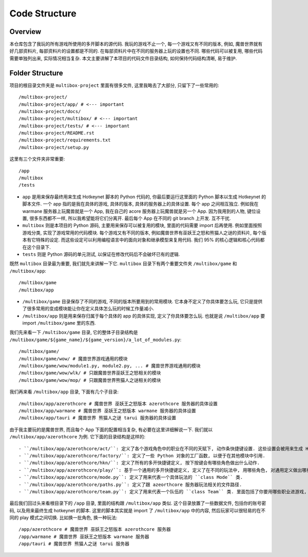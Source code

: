 Code Structure
==============================================================================


Overview
------------------------------------------------------------------------------
本仓库包含了我玩的所有游戏所使用的多开脚本的源代码. 我玩的游戏不止一个, 每一个游戏又有不同的版本, 例如, 魔兽世界就有好几部资料片, 每部资料片的设置都是不同的. 在每部资料片中在不同的服务器上玩的设置也不同. 哪些代码可以被复用, 哪些代码需要单独列出来, 实际情况相当复杂. 本文主要讲解了本项目的代码文件目录结构, 如何保持代码结构清晰, 易于维护.


Folder Structure
------------------------------------------------------------------------------
项目的根目录文件夹是 ``multibox-project`` 里面有很多文件, 这里我略去了大部分, 只留下了一些常用的::

    /multibox-project/
    /multibox-project/app/ # <--- important
    /multibox-project/docs/
    /multibox-project/multibox/ # <--- important
    /multibox-project/tests/ # <--- important
    /multibox-project/README.rst
    /multibox-project/requirements.txt
    /multibox-project/setup.py

这里有三个文件夹非常重要::

    /app
    /multibox
    /tests

- ``app`` 是用来保存最终用来生成 Hotkeynet 脚本的 Python 代码的, 你最后要运行这里面的 Python 脚本以生成 Hotkeynet 的脚本文件. 一个 app 指的是我在具体的游戏, 具体的版本, 具体的服务器上的具体设置. 每个 app 之间相互独立. 例如我在 warmane 服务器上玩魔兽就是一个 App, 我在自己的 acore 服务器上玩魔兽就是另一个 App. 因为我用到的人物, 键位设置, 很多东西都不一样, 所以我希望能将它们分离开. 最后每个 App 在不同的 git branch 上开发. 互不干扰.
- ``multibox`` 则是本项目的 Python 源码, 主要用来保存可以被复用的模块, 里面的代码需要 import 后再使用. 例如里面按照游戏分类, 实现了游戏常用的代码模块. 每个游戏又有不同的版本, 例如魔兽世界有巫妖王之怒和熊猫人之谜的资料片, 每个版本有它特殊的设定. 而这些设定可以利用编程语言中的面向对象和继承模型来复用代码. 我们 95% 的核心逻辑和核心代码都在这个目录下.
- ``tests`` 则是 Python 源码的单元测试, 以保证在修改代码后不会破坏已有的逻辑.

既然 ``multibox`` 目录最为重要, 我们就先来讲解一下它. ``multibox`` 目录下有两个重要文件夹 ``/multibox/game`` 和 ``/multibox/app``::

    /multibox/game
    /multibox/app

- ``/multibox/game`` 目录保存了不同的游戏, 不同的版本所要用到的常用模块. 它本身不定义了你具体要怎么玩, 它只是提供了很多常用的变成模块能让你在定义具体怎么玩的时候工作量减小.
- ``/multibox/app`` 则是用来保存归属于每个具体的 app 的具体实现, 定义了你具体要怎么玩. 也就是说 ``/multibox/app`` 要 import ``/multibox/game`` 里的东西.

我们先来看一下 ``/multibox/game`` 目录, 它的整体子目录结构是 ``/multibox/game/${game_name}/${game_version}/a_lot_of_modules.py``::

    /multibox/game/
    /multibox/game/wow/ # 魔兽世界游戏通用的模块
    /multibox/game/wow/module1.py, module2.py, ... # 魔兽世界游戏通用的模块
    /multibox/game/wow/wlk/ # 只跟魔兽世界巫妖王之怒相关的模块
    /multibox/game/wow/mop/ # 只跟魔兽世界熊猫人之谜相关的模块

我们再来看 ``/multibox/app`` 目录, 下面有几个子目录::

    /multibox/app/azerothcore # 魔兽世界 巫妖王之怒版本 azerothcore 服务器的具体设置
    /multibox/app/warmane # 魔兽世界 巫妖王之怒版本 warmane 服务器的具体设置
    /multibox/app/tauri # 魔兽世界 熊猫人之谜 tarui 服务器的具体设置

由于我主要玩的是魔兽世界, 而且每个 App 下面的配置相当复杂, 有必要在这里详细解说一下. 我们就以 ``/multibox/app/azerothcore`` 为例. 它下面的目录结构是这样的::

- ``/multibox/app/azerothcore/act/``: 定义了各个游戏角色中的职业在不同的天赋下, 动作条快捷键设置. 这些设置会被用来生成 Hotkeynet 的脚本文件.
- ``/multibox/app/azerothcore/factory/``: 定义了一些 Python 对象的工厂函数, 以便于在其他模块中引用.
- ``/multibox/app/azerothcore/hkn/``: 定义了所有的多开快捷键定义, 按下按键会有哪些角色做出什么动作.
- ``/multibox/app/azerothcore/play/``: 基于一个通用的多开快捷键定义, 定义了在不同的玩法中, 用哪些角色, 对通用定义做出哪些修改. 例如打团, 升级, PvP 是不同的玩法. 里面的定义在 Python 中都是 ``class Mode`` 的实例.
- ``/multibox/app/azerothcore/mode.py``: 定义了用来代表一个具体玩法的 ``class Mode`` 类.
- ``/multibox/app/azerothcore/paths.py``: 定义了跟 azeorthcore 服务器玩法相关的文件路径.
- ``/multibox/app/azerothcore/team.py``: 定义了用来代表一个队伍的 ``class Team`` 类. 里面包括了你要用哪些职业进游戏, 分别用什么天赋, 谁是司机, 谁是坦克等等.

最后我们回过头来看根目录下的 ``/app`` 目录, 里面的结构跟 ``/multibox/app`` 类似. 这个目录放置了一些数据文件, 包括你的账号密码, 以及用来最终生成 hotkeynet 的脚本. 这里的脚本其实就是 import 了 ``/multibox/app`` 中的内容, 然后玩家可以很轻易的在不同的 play 模式之间切换. 比如换一批角色, 换一种玩法::

    /app/azerothcore # 魔兽世界 巫妖王之怒版本 azerothcore 服务器
    /app/warmane # 魔兽世界 巫妖王之怒版本 warmane 服务器
    /app/tauri # 魔兽世界 熊猫人之谜 tarui 服务器
